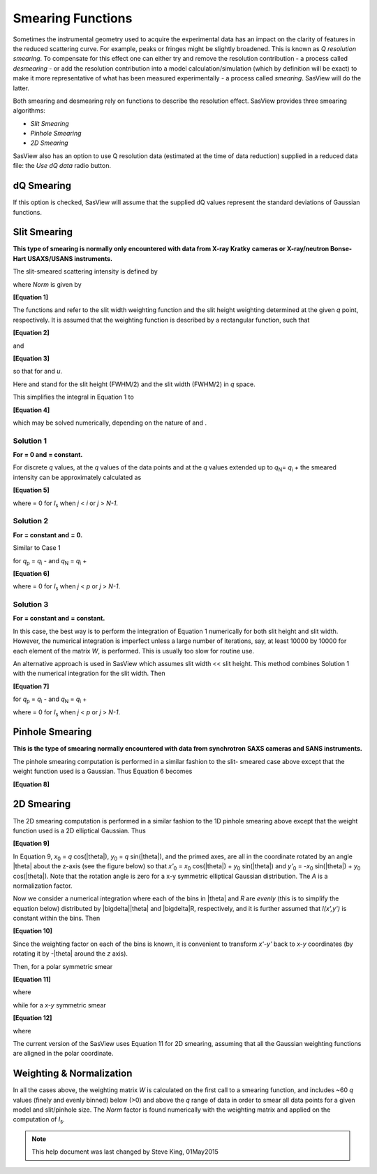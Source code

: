 .. sm_help.rst

.. This is a port of the original SasView html help file to ReSTructured text
.. by S King, ISIS, during SasView CodeCamp-III in Feb 2015.

.. |inlineimage004| image:: sm_image004.png
.. |inlineimage005| image:: sm_image005.png
.. |inlineimage008| image:: sm_image008.png
.. |inlineimage009| image:: sm_image009.png
.. |inlineimage010| image:: sm_image010.png
.. |inlineimage011| image:: sm_image011.png
.. |inlineimage012| image:: sm_image012.png
.. |inlineimage018| image:: sm_image018.png
.. |inlineimage019| image:: sm_image019.png


.. ZZZZZZZZZZZZZZZZZZZZZZZZZZZZZZZZZZZZZZZZZZZZZZZZZZZZZZZZZZZZZZZZZZZZZZZZZZZZZ

Smearing Functions
==================

Sometimes the instrumental geometry used to acquire the experimental data has 
an impact on the clarity of features in the reduced scattering curve. For 
example, peaks or fringes might be slightly broadened. This is known as 
*Q resolution smearing*. To compensate for this effect one can either try and 
remove the resolution contribution - a process called *desmearing* - or add the 
resolution contribution into a model calculation/simulation (which by definition 
will be exact) to make it more representative of what has been measured 
experimentally - a process called *smearing*. SasView will do the latter.

Both smearing and desmearing rely on functions to describe the resolution 
effect. SasView provides three smearing algorithms:

*  *Slit Smearing*
*  *Pinhole Smearing*
*  *2D Smearing*

SasView also has an option to use Q resolution data (estimated at the time of 
data reduction) supplied in a reduced data file: the *Use dQ data* radio button.

.. ZZZZZZZZZZZZZZZZZZZZZZZZZZZZZZZZZZZZZZZZZZZZZZZZZZZZZZZZZZZZZZZZZZZZZZZZZZZZZ

dQ Smearing
-----------
 
If this option is checked, SasView will assume that the supplied dQ values 
represent the standard deviations of Gaussian functions.

.. ZZZZZZZZZZZZZZZZZZZZZZZZZZZZZZZZZZZZZZZZZZZZZZZZZZZZZZZZZZZZZZZZZZZZZZZZZZZZZ

Slit Smearing
-------------

**This type of smearing is normally only encountered with data from X-ray Kratky**
**cameras or X-ray/neutron Bonse-Hart USAXS/USANS instruments.**

The slit-smeared scattering intensity is defined by

.. image:: sm_image002.png

where *Norm* is given by

.. image:: sm_image003.png

**[Equation 1]**

The functions |inlineimage004| and |inlineimage005|
refer to the slit width weighting function and the slit height weighting 
determined at the given *q* point, respectively. It is assumed that the weighting
function is described by a rectangular function, such that

.. image:: sm_image006.png

**[Equation 2]**

and

.. image:: sm_image007.png

**[Equation 3]**

so that |inlineimage008| |inlineimage009| for |inlineimage010| and *u*\ .

Here |inlineimage011| and |inlineimage012| stand for
the slit height (FWHM/2) and the slit width (FWHM/2) in *q* space.

This simplifies the integral in Equation 1 to

.. image:: sm_image013.png

**[Equation 4]**

which may be solved numerically, depending on the nature of |inlineimage011| and |inlineimage012| .

Solution 1
^^^^^^^^^^

**For** |inlineimage012| **= 0 and** |inlineimage011| **= constant.**

.. image:: sm_image016.png

For discrete *q* values, at the *q* values of the data points and at the *q*
values extended up to *q*\ :sub:`N`\ = *q*\ :sub:`i` + |inlineimage011| the smeared
intensity can be approximately calculated as

.. image:: sm_image017.png

**[Equation 5]**

where |inlineimage018| = 0 for *I*\ :sub:`s` when *j* < *i* or *j* > *N-1*.

Solution 2
^^^^^^^^^^

**For** |inlineimage012| **= constant and** |inlineimage011| **= 0.**

Similar to Case 1

|inlineimage019| for *q*\ :sub:`p` = *q*\ :sub:`i` - |inlineimage012| and *q*\ :sub:`N` = *q*\ :sub:`i` + |inlineimage012|

**[Equation 6]**

where |inlineimage018| = 0 for *I*\ :sub:`s` when *j* < *p* or *j* > *N-1*.

Solution 3
^^^^^^^^^^

**For** |inlineimage011| **= constant and** |inlineimage011| **= constant.**

In this case, the best way is to perform the integration of Equation 1
numerically for both slit height and slit width. However, the numerical
integration is imperfect unless a large number of iterations, say, at
least 10000 by 10000 for each element of the matrix *W*, is performed.
This is usually too slow for routine use.

An alternative approach is used in SasView which assumes
slit width << slit height. This method combines Solution 1 with the
numerical integration for the slit width. Then

.. image:: sm_image020.png

**[Equation 7]**

for *q*\ :sub:`p` = *q*\ :sub:`i` - |inlineimage012| and *q*\ :sub:`N` = *q*\ :sub:`i` + |inlineimage012|

where |inlineimage018| = 0 for *I*\ :sub:`s` when *j* < *p* or *j* > *N-1*.

.. ZZZZZZZZZZZZZZZZZZZZZZZZZZZZZZZZZZZZZZZZZZZZZZZZZZZZZZZZZZZZZZZZZZZZZZZZZZZZZ

Pinhole Smearing
----------------

**This is the type of smearing normally encountered with data from synchrotron**
**SAXS cameras and SANS instruments.**

The pinhole smearing computation is performed in a similar fashion to the slit-
smeared case above except that the weight function used is a Gaussian. Thus
Equation 6 becomes

.. image:: sm_image021.png

**[Equation 8]**

.. ZZZZZZZZZZZZZZZZZZZZZZZZZZZZZZZZZZZZZZZZZZZZZZZZZZZZZZZZZZZZZZZZZZZZZZZZZZZZZ

2D Smearing
-----------

The 2D smearing computation is performed in a similar fashion to the 1D pinhole
smearing above except that the weight function used is a 2D elliptical Gaussian.
Thus

.. image:: sm_image022.png

**[Equation 9]**

In Equation 9, *x*\ :sub:`0` = *q* cos(|theta|), *y*\ :sub:`0` = *q* sin(|theta|), and
the primed axes, are all in the coordinate rotated by an angle |theta| about
the z-axis (see the figure below) so that *x'*\ :sub:`0` = *x*\ :sub:`0` cos(|theta|) +
*y*\ :sub:`0` sin(|theta|) and *y'*\ :sub:`0` = -*x*\ :sub:`0` sin(|theta|) +
*y*\ :sub:`0` cos(|theta|). Note that the rotation angle is zero for a x-y symmetric
elliptical Gaussian distribution. The *A* is a normalization factor.

.. image:: sm_image023.png

Now we consider a numerical integration where each of the bins in |theta| and *R* are
*evenly* (this is to simplify the equation below) distributed by |bigdelta|\ |theta|
and |bigdelta|\ R, respectively, and it is further assumed that *I(x',y')* is constant
within the bins. Then

.. image:: sm_image024.png

**[Equation 10]**

Since the weighting factor on each of the bins is known, it is convenient to
transform *x'-y'* back to *x-y* coordinates (by rotating it by -|theta| around the
*z* axis).

Then, for a polar symmetric smear

.. image:: sm_image025.png

**[Equation 11]**

where

.. image:: sm_image026.png

while for a *x-y* symmetric smear

.. image:: sm_image027.png

**[Equation 12]**

where

.. image:: sm_image028.png

The current version of the SasView uses Equation 11 for 2D smearing, assuming
that all the Gaussian weighting functions are aligned in the polar coordinate.

.. ZZZZZZZZZZZZZZZZZZZZZZZZZZZZZZZZZZZZZZZZZZZZZZZZZZZZZZZZZZZZZZZZZZZZZZZZZZZZZ

Weighting & Normalization
-------------------------

In all the cases above, the weighting matrix *W* is calculated on the first call
to a smearing function, and includes ~60 *q* values (finely and evenly binned)
below (>0) and above the *q* range of data in order to smear all data points for
a given model and slit/pinhole size. The *Norm*  factor is found numerically with the
weighting matrix and applied on the computation of *I*\ :sub:`s`.

.. ZZZZZZZZZZZZZZZZZZZZZZZZZZZZZZZZZZZZZZZZZZZZZZZZZZZZZZZZZZZZZZZZZZZZZZZZZZZZZ

.. note::  This help document was last changed by Steve King, 01May2015
